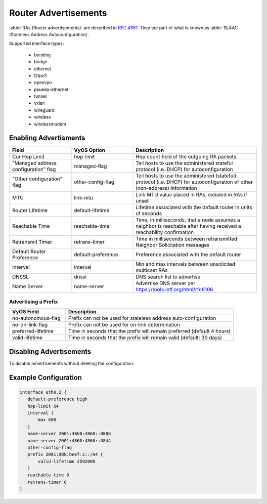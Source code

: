 .. _router-advert:

#####################
Router Advertisements
#####################

:abbr:`RAs (Router advertisements)` are described in :rfc:`4861#section-4.6.2`.
They are part of what is known as :abbr:`SLAAC (Stateless Address
Autoconfiguration)`.


Supported interface types:

    * bonding
    * bridge
    * ethernet
    * l2tpv3
    * openvpn
    * psuedo-ethernet
    * tunnel
    * vxlan
    * wireguard
    * wireless
    * wirelessmodem


Enabling Advertisments
~~~~~~~~~~~~~~~~~~~~~~~

.. cfgcmd:: set service router-advert interface <interface> ....

.. csv-table:: 
   :header: "Field", "VyOS Option", "Description"
   :widths: 10, 10, 20

   "Cur Hop Limit", "hop-limit", "Hop count field of the outgoing RA packets"
   """Managed address configuration"" flag", "managed-flag", "Tell hosts to use the administered stateful protocol (i.e. DHCP) for autoconfiguration"
   """Other configuration"" flag", "other-config-flag", "Tell hosts to use the administered (stateful) protocol (i.e. DHCP) for autoconfiguration of other (non-address) information"
   "MTU","link-mtu","Link MTU value placed in RAs, exluded in RAs if unset"
   "Router Lifetime","default-lifetime","Lifetime associated with the default router in units of seconds"
   "Reachable Time","reachable-time","Time, in milliseconds, that a node assumes a neighbor is reachable after having received a reachability confirmation"
   "Retransmit Timer","retrans-timer","Time in milliseconds between retransmitted Neighbor Solicitation messages"
   "Default Router Preference","default-preference","Preference associated with the default router"
   "Interval", "interval", "Min and max intervals between unsolicited multicast RAs"
   "DNSSL", "dnssl", "DNS search list to advertise"
   "Name Server", "name-server", "Advertise DNS server per https://tools.ietf.org/html/rfc6106"

Advertising a Prefix
''''''''''''''''''''

.. cfgcmd:: set service router-advert interface <interface> prefix 2001:DB8::/32

.. csv-table::
    :header: "VyOS Field", "Description"
    :widths: 10,30

    "no-autonomous-flag","Prefix can not be used for stateless address auto-configuration"
    "no-on-link-flag","Prefix can not be used for on-link determination"
    "preferred-lifetime","Time in seconds that the prefix will remain preferred (default 4 hours)"
    "valid-lifetime","Time in seconds that the prefix will remain valid (default: 30 days)"


Disabling Advertisements
~~~~~~~~~~~~~~~~~~~~~~~~

To disable advertisements without deleting the configuration:

.. cfgcmd:: set service router-advert interface <interface> no-send-advert

Example Configuration
~~~~~~~~~~~~~~~~~~~~~

.. code-block:: none

     interface eth0.2 {
        default-preference high
        hop-limit 64
        interval {
            max 600
        }
        name-server 2001:4860:4860::8888
        name-server 2001:4860:4860::8844
        other-config-flag
        prefix 2001:DB8:beef:2::/64 {
            valid-lifetime 2592000
        }
        reachable-time 0
        retrans-timer 0
     }